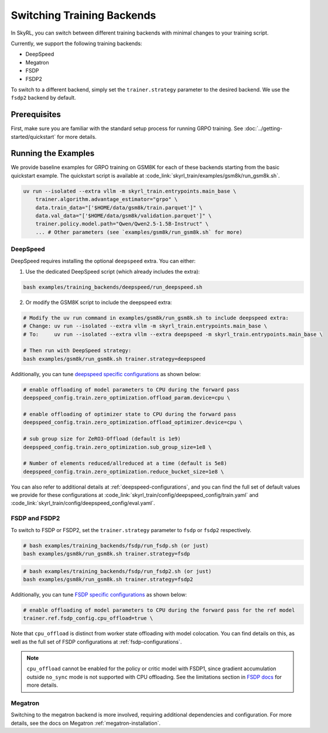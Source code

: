Switching Training Backends
=========================================
In SkyRL, you can switch between different training backends with minimal changes to your training script.

Currently, we support the following training backends:

- DeepSpeed
- Megatron
- FSDP
- FSDP2

To switch to a different backend, simply set the ``trainer.strategy`` parameter to the desired backend. We use the ``fsdp2`` backend by default.

Prerequisites
-------------
First, make sure you are familiar with the standard setup process for running GRPO training. See :doc:`../getting-started/quickstart` for more details.

Running the Examples
---------------------

We provide baseline examples for GRPO training on GSM8K for each of these backends starting from the basic quickstart example. The quickstart script is available at :code_link:`skyrl_train/examples/gsm8k/run_gsm8k.sh`.

.. code-block:: bash

    uv run --isolated --extra vllm -m skyrl_train.entrypoints.main_base \
        trainer.algorithm.advantage_estimator="grpo" \
        data.train_data="['$HOME/data/gsm8k/train.parquet']" \
        data.val_data="['$HOME/data/gsm8k/validation.parquet']" \
        trainer.policy.model.path="Qwen/Qwen2.5-1.5B-Instruct" \
        ... # Other parameters (see `examples/gsm8k/run_gsm8k.sh` for more)

DeepSpeed
~~~~~~~~~

DeepSpeed requires installing the optional ``deepspeed`` extra. You can either:

1. Use the dedicated DeepSpeed script (which already includes the extra):

.. code-block:: bash

    bash examples/training_backends/deepspeed/run_deepspeed.sh

2. Or modify the GSM8K script to include the deepspeed extra:

.. code-block:: bash

    # Modify the uv run command in examples/gsm8k/run_gsm8k.sh to include deepspeed extra:
    # Change: uv run --isolated --extra vllm -m skyrl_train.entrypoints.main_base \
    # To:     uv run --isolated --extra vllm --extra deepspeed -m skyrl_train.entrypoints.main_base \

    # Then run with DeepSpeed strategy:
    bash examples/gsm8k/run_gsm8k.sh trainer.strategy=deepspeed

Additionally, you can tune `deepspeed specific configurations <https://www.deepspeed.ai/docs/config-json/>`_ as shown below:

.. code-block:: bash

    # enable offloading of model parameters to CPU during the forward pass
    deepspeed_config.train.zero_optimization.offload_param.device=cpu \

    # enable offloading of optimizer state to CPU during the forward pass
    deepspeed_config.train.zero_optimization.offload_optimizer.device=cpu \

    # sub group size for ZeRO3-Offload (default is 1e9)
    deepspeed_config.train.zero_optimization.sub_group_size=1e8 \

    # Number of elements reduced/allreduced at a time (default is 5e8)
    deepspeed_config.train.zero_optimization.reduce_bucket_size=1e8 \

You can also refer to additional details at :ref:`deepspeed-configurations`, and 
you can find the full set of default values we provide for these configurations at :code_link:`skyrl_train/config/deepspeed_config/train.yaml` 
and :code_link:`skyrl_train/config/deepspeed_config/eval.yaml`.

FSDP and FSDP2
~~~~~~~~~~~~~~

To switch to FSDP or FSDP2, set the ``trainer.strategy`` parameter to ``fsdp`` or ``fsdp2`` respectively.

.. code-block:: bash

    # bash examples/training_backends/fsdp/run_fsdp.sh (or just)
    bash examples/gsm8k/run_gsm8k.sh trainer.strategy=fsdp

.. code-block:: bash

    # bash examples/training_backends/fsdp/run_fsdp2.sh (or just)
    bash examples/gsm8k/run_gsm8k.sh trainer.strategy=fsdp2

Additionally, you can tune `FSDP specific configurations <https://pytorch.org/docs/stable/fsdp.html>`_ as shown below:

.. code-block:: bash

    # enable offloading of model parameters to CPU during the forward pass for the ref model
    trainer.ref.fsdp_config.cpu_offload=true \

Note that ``cpu_offload`` is distinct from worker state offloading with model colocation. You can find details on this, as well as the full set of FSDP configurations at :ref:`fsdp-configurations`.

.. note:: 
    ``cpu_offload`` cannot be enabled for the policy or critic model with FSDP1, since gradient accumulation outside ``no_sync`` mode is not supported with CPU offloading. 
    See the limitations section in `FSDP docs <https://docs.pytorch.org/docs/stable/fsdp.html>`_ for more details.

Megatron
~~~~~~~~

Switching to the megatron backend is more involved, requiring additional dependencies and configuration. For more details, see the docs on Megatron :ref:`megatron-installation`.